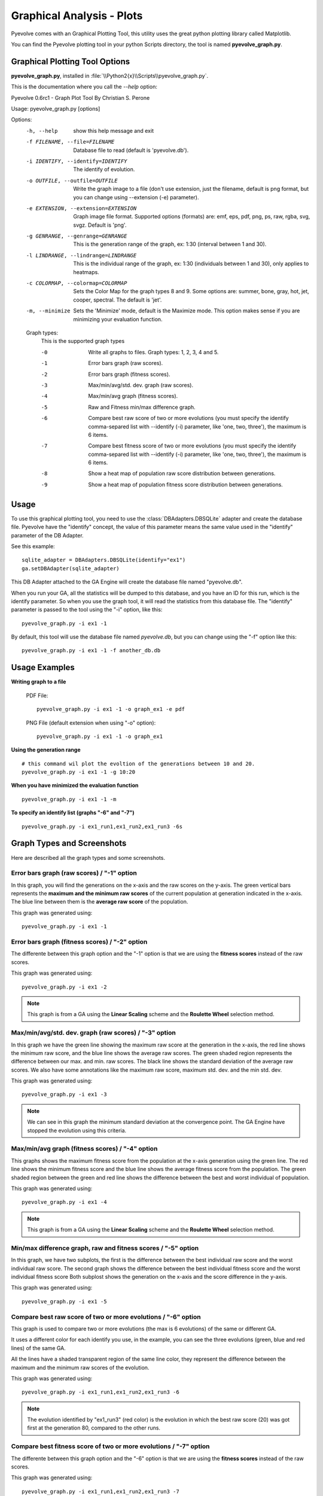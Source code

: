 
Graphical Analysis - Plots
============================================================================

Pyevolve comes with an Graphical Plotting Tool, this utility uses the great
python plotting library called Matplotlib.

.. seealso::

   :ref:`requirements` section.

You can find the Pyevolve plotting tool in your python Scripts directory, the
tool is named **pyevolve_graph.py**.

Graphical Plotting Tool Options
---------------------------------------------------------------------------

**pyevolve_graph.py**, installed in :file:`\\Python2{x}\\Scripts\\pyevolve_graph.py`.

This is the documentation where you call the *--help* option: ::

Pyevolve 0.6rc1 - Graph Plot Tool
By Christian S. Perone

Usage: pyevolve_graph.py [options]

Options:
  -h, --help            show this help message and exit
  -f FILENAME, --file=FILENAME
                        Database file to read (default is 'pyevolve.db').
  -i IDENTIFY, --identify=IDENTIFY
                        The identify of evolution.
  -o OUTFILE, --outfile=OUTFILE
                        Write the graph image to a file (don't use extension,
                        just the filename, default is png format, but you can
                        change using --extension (-e) parameter).
  -e EXTENSION, --extension=EXTENSION
                        Graph image file format. Supported options (formats)
                        are: emf, eps, pdf, png, ps, raw, rgba, svg, svgz.
                        Default is 'png'.
  -g GENRANGE, --genrange=GENRANGE
                        This is the generation range of the graph, ex: 1:30
                        (interval between 1 and 30).
  -l LINDRANGE, --lindrange=LINDRANGE
                        This is the individual range of the graph, ex: 1:30
                        (individuals between 1 and 30), only applies to
                        heatmaps.
  -c COLORMAP, --colormap=COLORMAP
                        Sets the Color Map for the graph types 8 and 9. Some
                        options are: summer, bone, gray, hot, jet, cooper,
                        spectral. The default is 'jet'.
  -m, --minimize        Sets the 'Minimize' mode, default is the Maximize
                        mode. This option makes sense if you are minimizing
                        your evaluation function.

  Graph types:
    This is the supported graph types

    -0                  Write all graphs to files. Graph types: 1, 2, 3, 4 and
                        5.
    -1                  Error bars graph (raw scores).
    -2                  Error bars graph (fitness scores).
    -3                  Max/min/avg/std. dev. graph (raw scores).
    -4                  Max/min/avg graph (fitness scores).
    -5                  Raw and Fitness min/max difference graph.
    -6                  Compare best raw score of two or more evolutions (you
                        must specify the identify comma-separed list with
                        --identify (-i) parameter, like 'one, two, three'),
                        the maximum is 6 items.
    -7                  Compare best fitness score of two or more evolutions
                        (you must specify the identify comma-separed list with
                        --identify (-i) parameter, like 'one, two, three'),
                        the maximum is 6 items.
    -8                  Show a heat map of population raw score distribution
                        between generations.
    -9                  Show a heat map of population fitness score
                        distribution between generations.

Usage
---------------------------------------------------------------------------

To use this graphical plotting tool, you need to use the :class:`DBAdapters.DBSQLite`
adapter and create the database file. Pyevolve have the "identify" concept, the value
of this parameter means the same value used in the "identify" parameter of the DB Adapter.

See this example: ::

   sqlite_adapter = DBAdapters.DBSQLite(identify="ex1")
   ga.setDBAdapter(sqlite_adapter)

This DB Adapter attached to the GA Engine will create the database file named "pyevolve.db".

.. seealso::

   `Sqliteman, a tool for sqlite3 databases <http://sqliteman.com/>`_
      I recommend the Sqliteman tool to open the database and see the contents or structure, if
      you are interested.

When you run your GA, all the statistics will be dumped to this database, and you have an ID
for this run, which is the identify parameter. So when you use the graph tool, it will read
the statistics from this database file. The "identify" parameter is passed to the tool using
the "-i" option, like this: ::

   pyevolve_graph.py -i ex1 -1

By default, this tool will use the database file named *pyevolve.db*, but you can change
using the "-f" option like this: ::
   
   pyevolve_graph.py -i ex1 -1 -f another_db.db


Usage Examples
---------------------------------------------------------------------------

**Writing graph to a file**

   PDF File: ::

      pyevolve_graph.py -i ex1 -1 -o graph_ex1 -e pdf
   
   PNG File (default extension when using "-o" option): ::
      
      pyevolve_graph.py -i ex1 -1 -o graph_ex1

**Using the generation range** ::

   # this command wil plot the evoltion of the generations between 10 and 20.
   pyevolve_graph.py -i ex1 -1 -g 10:20

**When you have minimized the evaluation function** ::

   pyevolve_graph.py -i ex1 -1 -m

**To specify an identify list (graphs "-6" and "-7")** ::

   pyevolve_graph.py -i ex1_run1,ex1_run2,ex1_run3 -6s

.. _graphs_screens:

Graph Types and Screenshots
---------------------------------------------------------------------------

Here are described all the graph types and some screenshots.

Error bars graph (raw scores) / "-1" option
^^^^^^^^^^^^^^^^^^^^^^^^^^^^^^^^^^^^^^^^^^^^^^^^^^^^^^^^^^^^^^^^^^^^^^^^^^^

In this graph, you will find the generations on the x-axis and the raw scores on
the y-axis. The green vertical bars represents the **maximum and the minimum raw
scores** of the current population at generation indicated in the x-axis. The blue
line between them is the **average raw score** of the population.

This graph was generated using: ::

   pyevolve_graph.py -i ex1 -1

.. image:: imgs/graph_1_ex1.png
   :align: center

Error bars graph (fitness scores) / "-2" option
^^^^^^^^^^^^^^^^^^^^^^^^^^^^^^^^^^^^^^^^^^^^^^^^^^^^^^^^^^^^^^^^^^^^^^^^^^^

The differente between this graph option and the "-1" option is that we are
using the **fitness scores** instead of the raw scores.

This graph was generated using: ::

   pyevolve_graph.py -i ex1 -2

.. image:: imgs/graph_2_ex1.png
   :align: center

.. note:: This graph is from a GA using the **Linear Scaling** scheme and the **Roulette
          Wheel** selection method.

Max/min/avg/std. dev. graph (raw scores) / "-3" option
^^^^^^^^^^^^^^^^^^^^^^^^^^^^^^^^^^^^^^^^^^^^^^^^^^^^^^^^^^^^^^^^^^^^^^^^^^^

In this graph we have the green line showing the maximum raw score at the
generation in the x-axis, the red line shows the minimum raw score, and the
blue line shows the average raw scores. The green shaded region represents
the difference between our max. and min. raw scores. The black line shows the
standard deviation of the average raw scores. 
We also have some annotations like the maximum raw score, maximum std. dev.
and the min std. dev.

This graph was generated using: ::

   pyevolve_graph.py -i ex1 -3

.. image:: imgs/graph_3_ex1.png
   :align: center

.. note:: We can see in this graph the minimum standard deviation at the
          convergence point. The GA Engine have stopped the evolution
          using this criteria.

   
Max/min/avg graph (fitness scores) / "-4" option
^^^^^^^^^^^^^^^^^^^^^^^^^^^^^^^^^^^^^^^^^^^^^^^^^^^^^^^^^^^^^^^^^^^^^^^^^^^

This graphs shows the maximum fitness score from the population at the
x-axis generation using the green line. The red line shows the minimum
fitness score and the blue line shows the average fitness score from
the population. The green shaded region between the green and red line
shows the difference between the best and worst individual of population.

This graph was generated using: ::

   pyevolve_graph.py -i ex1 -4

.. image:: imgs/graph_4_ex1.png
   :align: center

.. note:: This graph is from a GA using the **Linear Scaling** scheme and the **Roulette
          Wheel** selection method.

Min/max difference graph, raw and fitness scores / "-5" option
^^^^^^^^^^^^^^^^^^^^^^^^^^^^^^^^^^^^^^^^^^^^^^^^^^^^^^^^^^^^^^^^^^^^^^^^^^^

In this graph, we have two subplots, the first is the difference between
the best individual raw score and the worst individual raw score. The
second graph shows the difference between the best individual fitness score
and the worst individual fitness score
Both subplost shows the generation on the x-axis and the score difference
in the y-axis.

This graph was generated using: ::

   pyevolve_graph.py -i ex1 -5

.. image:: imgs/graph_5_ex1.png
   :align: center


Compare best raw score of two or more evolutions / "-6" option
^^^^^^^^^^^^^^^^^^^^^^^^^^^^^^^^^^^^^^^^^^^^^^^^^^^^^^^^^^^^^^^^^^^^^^^^^^^
This graph is used to compare two or more evolutions (the max is 6 evolutions)
of the same or different GA.

It uses a different color for each identify you use, in the example, you can
see the three evolutions (green, blue and red lines) of the same GA.

All the lines have a shaded transparent region of the same line color, they
represent the difference between the maximum and the minimum raw scores of
the evolution.

This graph was generated using: ::

   pyevolve_graph.py -i ex1_run1,ex1_run2,ex1_run3 -6

.. image:: imgs/graph_6_ex1.png
   :align: center

.. note:: The evolution identified by "ex1_run3" (red color) is the
          evolution in which the best raw score (20) was got first at the
          generation 80, compared to the other runs.

Compare best fitness score of two or more evolutions / "-7" option
^^^^^^^^^^^^^^^^^^^^^^^^^^^^^^^^^^^^^^^^^^^^^^^^^^^^^^^^^^^^^^^^^^^^^^^^^^^

The differente between this graph option and the "-6" option is that we are
using the **fitness scores** instead of the raw scores.

This graph was generated using: ::

   pyevolve_graph.py -i ex1_run1,ex1_run2,ex1_run3 -7

.. image:: imgs/graph_7_ex1.png
   :align: center

Heat map of population raw score distribution / "-8" option
^^^^^^^^^^^^^^^^^^^^^^^^^^^^^^^^^^^^^^^^^^^^^^^^^^^^^^^^^^^^^^^^^^^^^^^^^^^

The heat map graph is a plot with the population individual plotted as the
x-axis and the generation plotted in the y-axis. On the right side we have
a legend with the color/score relation. As you can see, on the initial
populations, the last individals scores are the worst (represented in this
colormap with the dark blue). To create this graph, we use the Gaussian
interpolation method.

This graph was generated using: ::

   pyevolve_graph.py -i ex1 -8

.. image:: imgs/graph_8_ex1.png
   :align: center

Using another colormap like the "spectral", we can see more interesting
patterns:

This graph was generated using: ::

   pyevolve_graph.py -i ex1 -8 -c spectral

.. image:: imgs/graph_8_ex1_spec.png
   :align: center

.. warning:: This graph generation can be very slow if you have too many generations.
             You can use the "-g" option to limit your generations.

Heat map of population fitness score distribution / "-9" option
^^^^^^^^^^^^^^^^^^^^^^^^^^^^^^^^^^^^^^^^^^^^^^^^^^^^^^^^^^^^^^^^^^^^^^^^^^^

The differente between this graph option and the "-8" option is that we are
using the **fitness scores** instead of the raw scores.

This graph was generated using: ::

   pyevolve_graph.py -i ex1 -9
   
.. image:: imgs/graph_9_ex1.png
   :align: center

.. note:: Here you can note some interesting thing, in this graph of the scaled
          score, the individuals fitness seems almost equaly distributed in the
          population.

Now, the same plot using the "hot" colormap.

This graph was generated using: ::

   pyevolve_graph.py -i ex1 -9 -c hot
   
.. image:: imgs/graph_9_ex1_hot.png
   :align: center

.. warning:: This graph generation can be very slow if you have too many generations.
             You can use the "-g" option to limit your generations.